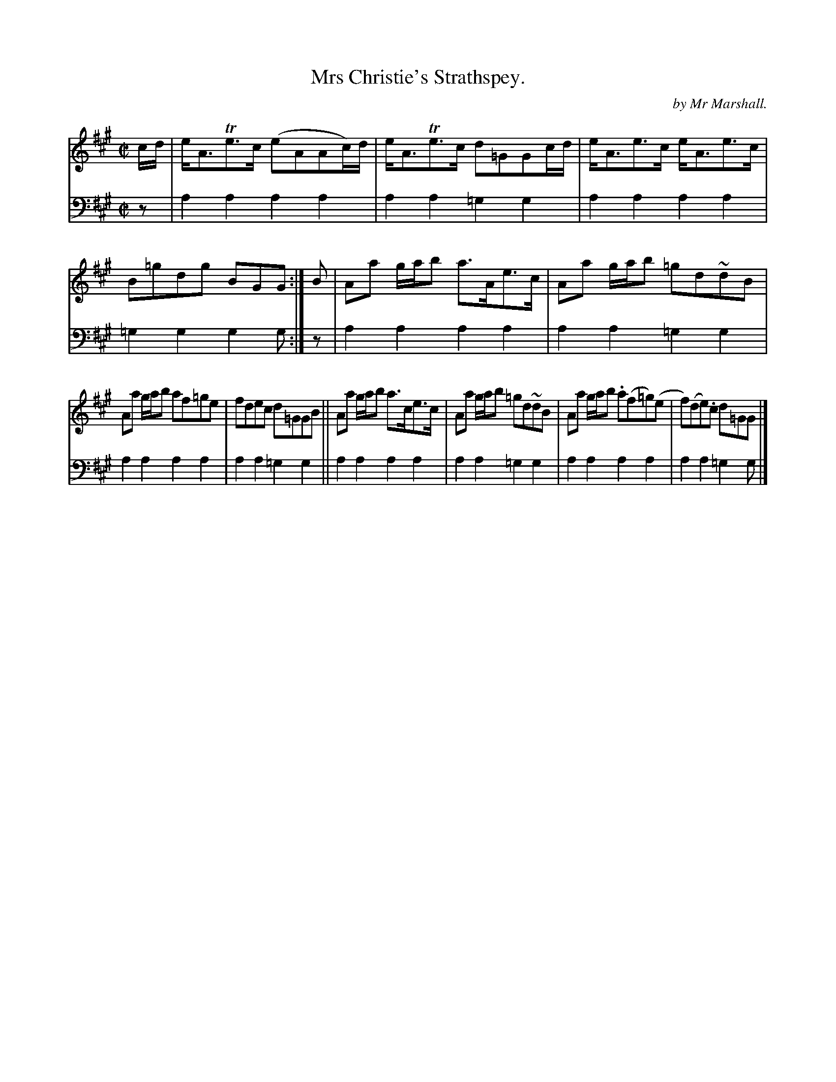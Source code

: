 X: 3231
T: Mrs Christie's Strathspey.
C: by Mr Marshall.
%R: strathspey
B: Niel Gow & Sons "Complete Repository" v.3 p.23 #1
Z: 2021 John Chambers <jc:trillian.mit.edu>
M: C|
L: 1/8
K: A
% - - - - - - - - - -
V: 1 staves=2
c/d/ |\
e<ATe>c (eAAc/)d/ | e<ATe>c d=GGc/d/ | e<Ae>c e<Ae>c | B=gdg BGG :| B | Aa g/a/b a>Ae>c | Aa g/a/b =gd~dB |
Aa g/a/b af=ge | fdec d=GGB || Aa g/a/b a>ce>c | Aa g/a/b =gd~dB | Aa g/a/b .a(f=g)(e | f)(de).c d=GG |]
% - - - - - - - - - -
V: 2 clef=bass middle=d
z | a2a2 a2a2 | a2a2 =g2g2 | a2a2 a2a2 | =g2g2 g2g :| z | a2a2 a2a2 | a2a2 =g2g2 |
a2a2 a2a2 | a2a2 =g2g2 ||  a2a2 a2a2 | a2a2 =g2g2 | a2a2 a2a2 | a2a2 =g2g |]
